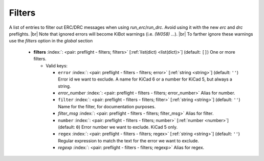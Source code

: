 .. Automatically generated by KiBot, please don't edit this file

.. index::
   pair: Filters; filters

Filters
~~~~~~~

A list of entries to filter out ERC/DRC messages when using *run_erc*/*run_drc*.
Avoid using it with the new *erc* and *drc* preflights. |br|
Note that ignored errors will become KiBot warnings (i.e. `(W058) ...`). |br|
To farther ignore these warnings use the `filters` option in the `global` section

   -  **filters** :index:`: <pair: preflight - filters; filters>` [:ref:`list(dict) <list(dict)>`] (default: ``[]``) One or more filters.

      -  Valid keys:

         -  ``error`` :index:`: <pair: preflight - filters - filters; error>` [:ref:`string <string>`] (default: ``''``) Error id we want to exclude.
            A name for KiCad 6 or a number for KiCad 5, but always a string.
         -  *error_number* :index:`: <pair: preflight - filters - filters; error_number>` Alias for number.
         -  ``filter`` :index:`: <pair: preflight - filters - filters; filter>` [:ref:`string <string>`] (default: ``''``) Name for the filter, for documentation purposes.
         -  *filter_msg* :index:`: <pair: preflight - filters - filters; filter_msg>` Alias for filter.
         -  ``number`` :index:`: <pair: preflight - filters - filters; number>` [:ref:`number <number>`] (default: ``0``) Error number we want to exclude.
            KiCad 5 only.
         -  ``regex`` :index:`: <pair: preflight - filters - filters; regex>` [:ref:`string <string>`] (default: ``''``) Regular expression to match the text for the error we want to exclude.
         -  *regexp* :index:`: <pair: preflight - filters - filters; regexp>` Alias for regex.


